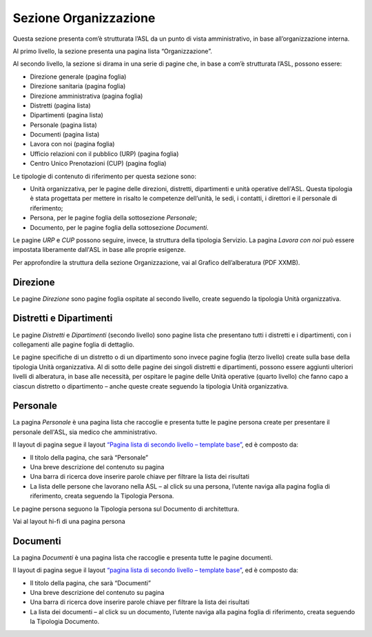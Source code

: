 Sezione Organizzazione
=========================
Questa sezione presenta com’è strutturata l’ASL da un punto di vista amministrativo, in base all’organizzazione interna.

Al primo livello, la sezione presenta una pagina lista “Organizzazione”.

Al secondo livello, la sezione si dirama in una serie di pagine che, in base a com’è strutturata l’ASL, possono essere:

•	Direzione generale (pagina foglia)
•	Direzione sanitaria (pagina foglia)
•	Direzione amministrativa (pagina foglia)
•	Distretti (pagina lista)
•	Dipartimenti (pagina lista)
•	Personale (pagina lista)
•	Documenti (pagina lista)
•	Lavora con noi (pagina foglia)
•	Ufficio relazioni con il pubblico (URP) (pagina foglia)
•	Centro Unico Prenotazioni (CUP) (pagina foglia)

Le tipologie di contenuto di riferimento per questa sezione sono: 

•	Unità organizzativa, per le pagine delle direzioni, distretti, dipartimenti e unità operative dell'ASL. Questa tipologia è stata progettata per mettere in risalto le competenze dell’unità, le sedi, i contatti, i direttori e il personale di riferimento;
•	Persona, per le pagine foglia della sottosezione *Personale*;
•	Documento, per le pagine foglia della sottosezione *Documenti*.

Le pagine *URP* e *CUP* possono seguire, invece, la struttura della tipologia Servizio. La pagina *Lavora con noi* può essere impostata liberamente dall'ASL in base alle proprie esigenze.

Per approfondire la struttura della sezione Organizzazione, vai al Grafico dell’alberatura (PDF XXMB).

Direzione
------------

Le pagine *Direzione* sono pagine foglia ospitate al secondo livello, create seguendo la tipologia Unità organizzativa.


Distretti e Dipartimenti
--------------------------

Le pagine *Distretti* e *Dipartimenti* (secondo livello) sono pagine lista che presentano tutti i distretti e i dipartimenti, con i collegamenti alle pagine foglia di dettaglio.

Le pagine specifiche di un distretto o di un dipartimento sono invece pagine foglia (terzo livello) create sulla base della tipologia Unità organizzativa. Al di sotto delle pagine dei singoli distretti e dipartimenti, possono essere aggiunti ulteriori livelli di alberatura, in base alle necessità, per ospitare le pagine delle Unità operative (quarto livello) che fanno capo a ciascun distretto o dipartimento – anche queste create seguendo la tipologia Unità organizzativa.

Personale
------------

La pagina *Personale* è una pagina lista che raccoglie e presenta tutte le pagine persona create per presentare il personale dell'ASL, sia medico che amministrativo.

Il layout di pagina segue il layout `“Pagina lista di secondo livello – template base” <https://www.figma.com/file/wsLgwYpYrd9yS9Tqx0Wkjp/ASL---Modello-sito?type=design&node-id=1835-144054&mode=design&t=WyzUHPuw0Pq28VSs-4>`_, ed è composto da:

•	Il titolo della pagina, che sarà “Personale”
•	Una breve descrizione del contenuto su pagina
•	Una barra di ricerca dove inserire parole chiave per filtrare la lista dei risultati
•	La lista delle persone che lavorano nella ASL – al click su una persona, l’utente naviga alla pagina foglia di riferimento, creata seguendo la Tipologia Persona.

Le pagine persona seguono la Tipologia persona sul Documento di architettura.

Vai al layout hi-fi di una pagina persona

Documenti
------------

La pagina *Documenti* è una pagina lista che raccoglie e presenta tutte le pagine documenti.

Il layout di pagina segue il layout `“pagina lista di secondo livello – template base” <https://www.figma.com/file/wsLgwYpYrd9yS9Tqx0Wkjp/ASL---Modello-sito?type=design&node-id=1835-144054&mode=design&t=WyzUHPuw0Pq28VSs-4>`_, ed è composto da:

•	Il titolo della pagina, che sarà “Documenti”
•	Una breve descrizione del contenuto su pagina
•	Una barra di ricerca dove inserire parole chiave per filtrare la lista dei risultati
•	La lista dei documenti – al click su un documento, l’utente naviga alla pagina foglia di riferimento, creata seguendo la Tipologia Documento.






